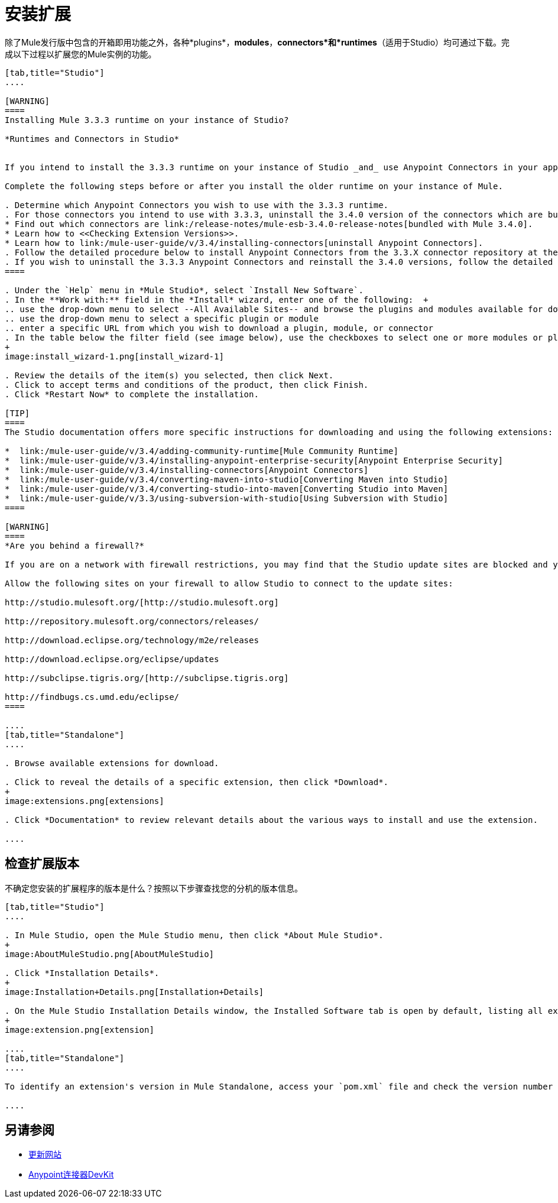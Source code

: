 = 安装扩展

除了Mule发行版中包含的开箱即用功能之外，各种*plugins*，*modules*，*connectors*和*runtimes*（适用于Studio）均可通过下载。完成以下过程以扩展您的Mule实例的功能。

[tabs]
------
[tab,title="Studio"]
....

[WARNING]
====
Installing Mule 3.3.3 runtime on your instance of Studio?

*Runtimes and Connectors in Studio*


If you intend to install the 3.3.3 runtime on your instance of Studio _and_ use Anypoint Connectors in your application, you must also install and use older versions of Anypoint Connectors. (The Anypoint Connectors bundled with Mule 3.4.0 are incompatible with the 3.3.3 runtime. )

Complete the following steps before or after you install the older runtime on your instance of Mule.

. Determine which Anypoint Connectors you wish to use with the 3.3.3 runtime.
. For those connectors you intend to use with 3.3.3, uninstall the 3.4.0 version of the connectors which are bundled with Mule 3.4.0. +
* Find out which connectors are link:/release-notes/mule-esb-3.4.0-release-notes[bundled with Mule 3.4.0].
* Learn how to <<Checking Extension Versions>>.
* Learn how to link:/mule-user-guide/v/3.4/installing-connectors[uninstall Anypoint Connectors].
. Follow the detailed procedure below to install Anypoint Connectors from the 3.3.X connector repository at the following URL: http://repository.mulesoft.org/connectors/releases/1 
. If you wish to uninstall the 3.3.3 Anypoint Connectors and reinstall the 3.4.0 versions, follow the detailed procedure below to install Anypoint Connectors from the 3.4.X connector repository at the following URL: http://repository.mulesoft.org/connectors/releases/2
====

. Under the `Help` menu in *Mule Studio*, select `Install New Software`. 
. In the **Work with:** field in the *Install* wizard, enter one of the following:  +
.. use the drop-down menu to select --All Available Sites-- and browse the plugins and modules available for download into Studio +
.. use the drop-down menu to select a specific plugin or module
.. enter a specific URL from which you wish to download a plugin, module, or connector
. In the table below the filter field (see image below), use the checkboxes to select one or more modules or plugins you wish to install on your instance of Studio (click to expand the folders to select individual items), then click *Next*.
+
image:install_wizard-1.png[install_wizard-1]

. Review the details of the item(s) you selected, then click Next.
. Click to accept terms and conditions of the product, then click Finish.
. Click *Restart Now* to complete the installation. 

[TIP]
====
The Studio documentation offers more specific instructions for downloading and using the following extensions:

*  link:/mule-user-guide/v/3.4/adding-community-runtime[Mule Community Runtime]  
*  link:/mule-user-guide/v/3.4/installing-anypoint-enterprise-security[Anypoint Enterprise Security]
*  link:/mule-user-guide/v/3.4/installing-connectors[Anypoint Connectors]
*  link:/mule-user-guide/v/3.4/converting-maven-into-studio[Converting Maven into Studio]
*  link:/mule-user-guide/v/3.4/converting-studio-into-maven[Converting Studio into Maven]
*  link:/mule-user-guide/v/3.3/using-subversion-with-studio[Using Subversion with Studio]
====

[WARNING]
====
*Are you behind a firewall?*

If you are on a network with firewall restrictions, you may find that the Studio update sites are blocked and you are unable to download extensions.

Allow the following sites on your firewall to allow Studio to connect to the update sites:

http://studio.mulesoft.org/[http://studio.mulesoft.org]

http://repository.mulesoft.org/connectors/releases/

http://download.eclipse.org/technology/m2e/releases

http://download.eclipse.org/eclipse/updates

http://subclipse.tigris.org/[http://subclipse.tigris.org]

http://findbugs.cs.umd.edu/eclipse/
====

....
[tab,title="Standalone"]
....

. Browse available extensions for download.

. Click to reveal the details of a specific extension, then click *Download*.
+
image:extensions.png[extensions]

. Click *Documentation* to review relevant details about the various ways to install and use the extension.

....
------

== 检查扩展版本

不确定您安装的扩展程序的版本是什么？按照以下步骤查找您的分机的版本信息。

[tabs]
------
[tab,title="Studio"]
....

. In Mule Studio, open the Mule Studio menu, then click *About Mule Studio*. 
+
image:AboutMuleStudio.png[AboutMuleStudio]

. Click *Installation Details*.
+
image:Installation+Details.png[Installation+Details]

. On the Mule Studio Installation Details window, the Installed Software tab is open by default, listing all extensions and other software you have installed. Find the extension you are interested in and check the Version column to see the version number. 
+
image:extension.png[extension]

....
[tab,title="Standalone"]
....

To identify an extension's version in Mule Standalone, access your `pom.xml` file and check the version number associated with the extension in your dependencies.

....
------

== 另请参阅

*  link:/mule-user-guide/v/3.4/studio-update-sites[更新网站]
*  link:/anypoint-connector-devkit/v/3.4[Anypoint连接器DevKit]

